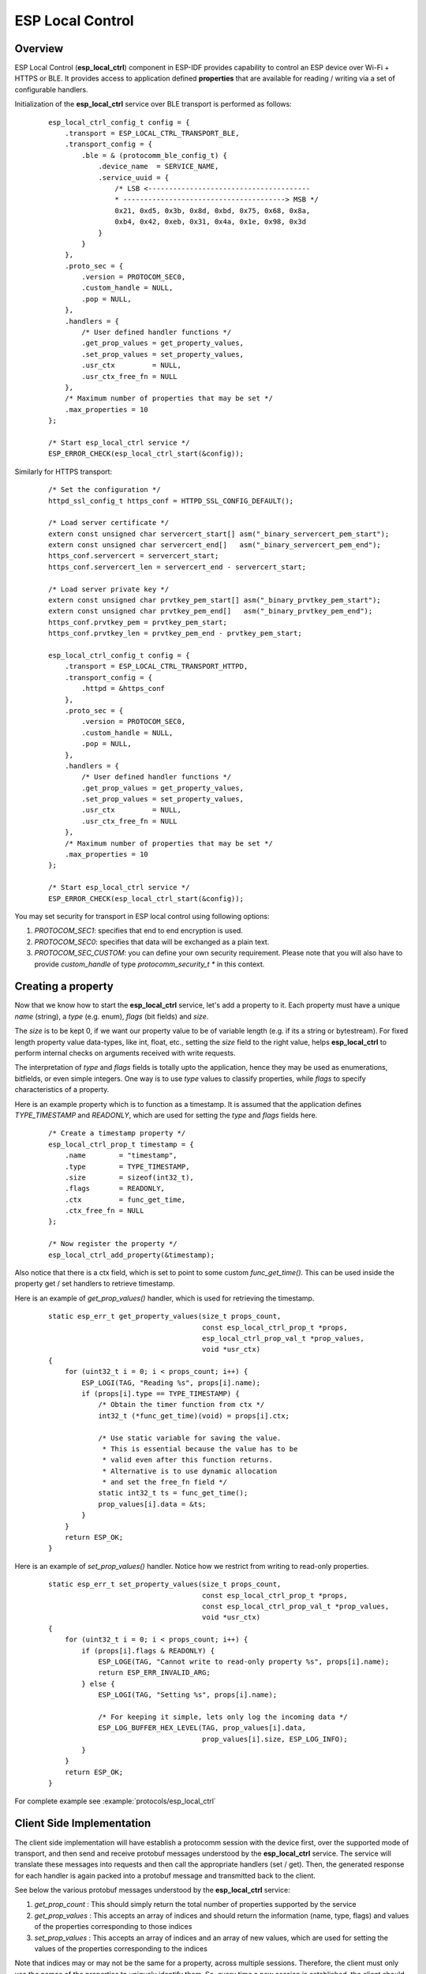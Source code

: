 ESP Local Control
=================

Overview
--------
ESP Local Control (**esp_local_ctrl**) component in  ESP-IDF provides capability to control an ESP device over Wi-Fi + HTTPS or BLE. It provides access to application defined **properties** that are available for reading / writing via a set of configurable handlers.

Initialization of the **esp_local_ctrl** service over BLE transport is performed as follows:

    .. highlight:: c

    ::

        esp_local_ctrl_config_t config = {
            .transport = ESP_LOCAL_CTRL_TRANSPORT_BLE,
            .transport_config = {
                .ble = & (protocomm_ble_config_t) {
                    .device_name  = SERVICE_NAME,
                    .service_uuid = {
                        /* LSB <---------------------------------------
                        * ---------------------------------------> MSB */
                        0x21, 0xd5, 0x3b, 0x8d, 0xbd, 0x75, 0x68, 0x8a,
                        0xb4, 0x42, 0xeb, 0x31, 0x4a, 0x1e, 0x98, 0x3d
                    }
                }
            },
            .proto_sec = {
                .version = PROTOCOM_SEC0,
                .custom_handle = NULL,
                .pop = NULL,
            },
            .handlers = {
                /* User defined handler functions */
                .get_prop_values = get_property_values,
                .set_prop_values = set_property_values,
                .usr_ctx         = NULL,
                .usr_ctx_free_fn = NULL
            },
            /* Maximum number of properties that may be set */
            .max_properties = 10
        };

        /* Start esp_local_ctrl service */
        ESP_ERROR_CHECK(esp_local_ctrl_start(&config));


Similarly for HTTPS transport:

    .. highlight:: c

    ::

        /* Set the configuration */
        httpd_ssl_config_t https_conf = HTTPD_SSL_CONFIG_DEFAULT();

        /* Load server certificate */
        extern const unsigned char servercert_start[] asm("_binary_servercert_pem_start");
        extern const unsigned char servercert_end[]   asm("_binary_servercert_pem_end");
        https_conf.servercert = servercert_start;
        https_conf.servercert_len = servercert_end - servercert_start;

        /* Load server private key */
        extern const unsigned char prvtkey_pem_start[] asm("_binary_prvtkey_pem_start");
        extern const unsigned char prvtkey_pem_end[]   asm("_binary_prvtkey_pem_end");
        https_conf.prvtkey_pem = prvtkey_pem_start;
        https_conf.prvtkey_len = prvtkey_pem_end - prvtkey_pem_start;

        esp_local_ctrl_config_t config = {
            .transport = ESP_LOCAL_CTRL_TRANSPORT_HTTPD,
            .transport_config = {
                .httpd = &https_conf
            },
            .proto_sec = {
                .version = PROTOCOM_SEC0,
                .custom_handle = NULL,
                .pop = NULL,
            },
            .handlers = {
                /* User defined handler functions */
                .get_prop_values = get_property_values,
                .set_prop_values = set_property_values,
                .usr_ctx         = NULL,
                .usr_ctx_free_fn = NULL
            },
            /* Maximum number of properties that may be set */
            .max_properties = 10
        };

        /* Start esp_local_ctrl service */
        ESP_ERROR_CHECK(esp_local_ctrl_start(&config));

You may set security for transport in ESP local control using following options:

1. `PROTOCOM_SEC1`: specifies that end to end encryption is used.
2. `PROTOCOM_SEC0`: specifies that data will be exchanged as a plain text.
3. `PROTOCOM_SEC_CUSTOM`: you can define your own security requirement. Please note that you will also have to provide `custom_handle` of type `protocomm_security_t *` in this context.

Creating a property
-------------------

Now that we know how to start the **esp_local_ctrl** service, let's add a property to it. Each property must have a unique `name` (string), a `type` (e.g. enum), `flags` (bit fields) and `size`.

The `size` is to be kept 0, if we want our property value to be of variable length (e.g. if its a string or bytestream). For fixed length property value data-types, like int, float, etc., setting the `size` field to the right value, helps **esp_local_ctrl** to perform internal checks on arguments received with write requests.

The interpretation of `type` and `flags` fields is totally upto the application, hence they may be used as enumerations, bitfields, or even simple integers. One way is to use `type` values to classify properties, while `flags` to specify characteristics of a property.

Here is an example property which is to function as a timestamp. It is assumed that the application defines `TYPE_TIMESTAMP` and `READONLY`, which are used for setting the `type` and `flags` fields here.

    .. highlight:: c

    ::

        /* Create a timestamp property */
        esp_local_ctrl_prop_t timestamp = {
            .name        = "timestamp",
            .type        = TYPE_TIMESTAMP,
            .size        = sizeof(int32_t),
            .flags       = READONLY,
            .ctx         = func_get_time,
            .ctx_free_fn = NULL
        };

        /* Now register the property */
        esp_local_ctrl_add_property(&timestamp);


Also notice that there is a ctx field, which is set to point to some custom `func_get_time()`. This can be used inside the property get / set handlers to retrieve timestamp.

Here is an example of `get_prop_values()` handler, which is used for retrieving the timestamp.

    .. highlight:: c

    ::

        static esp_err_t get_property_values(size_t props_count,
                                             const esp_local_ctrl_prop_t *props,
                                             esp_local_ctrl_prop_val_t *prop_values,
                                             void *usr_ctx)
        {
            for (uint32_t i = 0; i < props_count; i++) {
                ESP_LOGI(TAG, "Reading %s", props[i].name);
                if (props[i].type == TYPE_TIMESTAMP) {
                    /* Obtain the timer function from ctx */
                    int32_t (*func_get_time)(void) = props[i].ctx;

                    /* Use static variable for saving the value.
                     * This is essential because the value has to be
                     * valid even after this function returns.
                     * Alternative is to use dynamic allocation
                     * and set the free_fn field */
                    static int32_t ts = func_get_time();
                    prop_values[i].data = &ts;
                }
            }
            return ESP_OK;
        }


Here is an example of `set_prop_values()` handler. Notice how we restrict from writing to read-only properties.

    .. highlight:: c

    ::

        static esp_err_t set_property_values(size_t props_count,
                                             const esp_local_ctrl_prop_t *props,
                                             const esp_local_ctrl_prop_val_t *prop_values,
                                             void *usr_ctx)
        {
            for (uint32_t i = 0; i < props_count; i++) {
                if (props[i].flags & READONLY) {
                    ESP_LOGE(TAG, "Cannot write to read-only property %s", props[i].name);
                    return ESP_ERR_INVALID_ARG;
                } else {
                    ESP_LOGI(TAG, "Setting %s", props[i].name);

                    /* For keeping it simple, lets only log the incoming data */
                    ESP_LOG_BUFFER_HEX_LEVEL(TAG, prop_values[i].data,
                                             prop_values[i].size, ESP_LOG_INFO);
                }
            }
            return ESP_OK;
        }


For complete example see :example:`protocols/esp_local_ctrl`

Client Side Implementation
--------------------------

The client side implementation will have establish a protocomm session with the device first, over the supported mode of transport, and then send and receive protobuf messages understood by the **esp_local_ctrl** service. The service will translate these messages into requests and then call the appropriate handlers (set / get). Then, the generated response for each handler is again packed into a protobuf message and transmitted back to the client.

See below the various protobuf messages understood by the **esp_local_ctrl** service:

1. `get_prop_count` : This should simply return the total number of properties supported by the service
2. `get_prop_values` : This accepts an array of indices and should return the information (name, type, flags) and values of the properties corresponding to those indices
3. `set_prop_values` : This accepts an array of indices and an array of new values, which are used for setting the values of the properties corresponding to the indices

Note that indices may or may not be the same for a property, across multiple sessions. Therefore, the client must only use the names of the properties to uniquely identify them. So, every time a new session is established, the client should first call `get_prop_count` and then `get_prop_values`, hence form an index to name mapping for all properties. Now when calling `set_prop_values` for a set of properties, it must first convert the names to indexes, using the created mapping. As emphasized earlier, the client must refresh the index to name mapping every time a new session is established with the same device.

The various protocomm endpoints provided by **esp_local_ctrl** are listed below:

.. list-table:: Endpoints provided by ESP Local Control
   :widths: 10 25 50
   :header-rows: 1

   * - Endpoint Name (BLE + GATT Server)
     - URI (HTTPS Server + mDNS)
     - Description
   * - esp_local_ctrl/version
     - https://<mdns-hostname>.local/esp_local_ctrl/version
     - Endpoint used for retrieving version string
   * - esp_local_ctrl/control
     - https://<mdns-hostname>.local/esp_local_ctrl/control
     - Endpoint used for sending / receiving control messages


API Reference
-------------

.. include-build-file:: inc/esp_local_ctrl.inc
